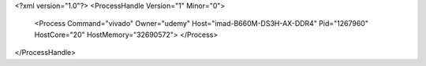 <?xml version="1.0"?>
<ProcessHandle Version="1" Minor="0">
    <Process Command="vivado" Owner="udemy" Host="imad-B660M-DS3H-AX-DDR4" Pid="1267960" HostCore="20" HostMemory="32690572">
    </Process>
</ProcessHandle>
